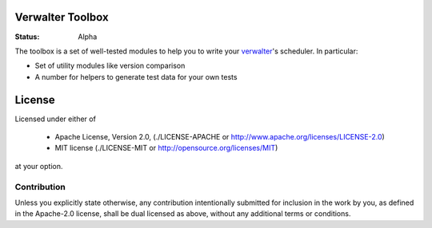 =================
Verwalter Toolbox
=================

:Status: Alpha

The toolbox is a set of well-tested modules to help you to write your
verwalter_'s scheduler. In particular:

* Set of utility modules like version comparison
* A number for helpers to generate test data for your own tests


.. _verwalter: http://verwalter.readthedocs.io


=======
License
=======

Licensed under either of

 * Apache License, Version 2.0, (./LICENSE-APACHE or http://www.apache.org/licenses/LICENSE-2.0)
 * MIT license (./LICENSE-MIT or http://opensource.org/licenses/MIT)

at your option.

------------
Contribution
------------

Unless you explicitly state otherwise, any contribution intentionally
submitted for inclusion in the work by you, as defined in the Apache-2.0
license, shall be dual licensed as above, without any additional terms or
conditions.

